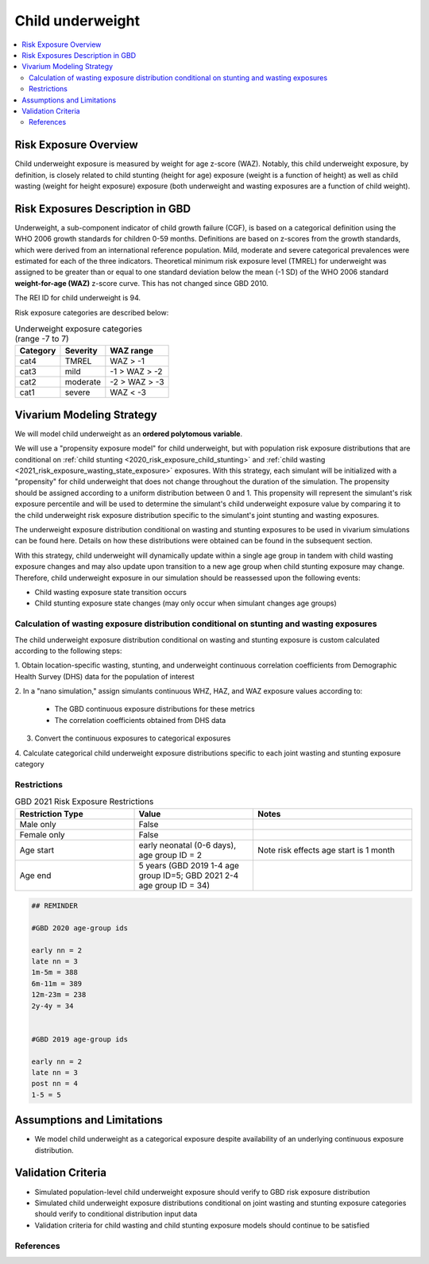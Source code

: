 .. role:: underline
    :class: underline

..
  Section title decorators for this document:

  ==============
  Document Title
  ==============

  Section Level 1 (#.0)
  +++++++++++++++++++++
  
  Section Level 2 (#.#)
  ---------------------

  Section Level 3 (#.#.#)
  ~~~~~~~~~~~~~~~~~~~~~~~

  Section Level 4
  ^^^^^^^^^^^^^^^

  Section Level 5
  '''''''''''''''

  The depth of each section level is determined by the order in which each
  decorator is encountered below. If you need an even deeper section level, just
  choose a new decorator symbol from the list here:
  https://docutils.sourceforge.io/docs/ref/rst/restructuredtext.html#sections
  And then add it to the list of decorators above.

.. _2020_risk_exposure_child_underweight:

=================
Child underweight
=================

.. contents::
  :local:

Risk Exposure Overview
++++++++++++++++++++++

Child underweight exposure is measured by weight for age z-score (WAZ). Notably, 
this child underweight exposure, by definition, is closely related to child 
stunting (height for age) exposure (weight is a function of height) as well as 
child wasting (weight for height exposure) exposure (both underweight and 
wasting exposures are a function of child weight). 

Risk Exposures Description in GBD
+++++++++++++++++++++++++++++++++

Underweight, a sub-component indicator of child growth failure (CGF), is based 
on a categorical definition using the WHO 2006 growth standards for children 
0-59 months. Definitions are based on z-scores from the growth standards, which 
were derived from an international reference population. Mild, moderate and 
severe categorical prevalences were estimated for each of the three indicators. 
Theoretical minimum risk exposure level (TMREL) for underweight was assigned to 
be greater than or equal to one standard deviation below the mean (-1 SD) of the 
WHO 2006 standard **weight-for-age (WAZ)** z-score curve. This has not changed 
since GBD 2010.

The REI ID for child underweight is 94.

Risk exposure categories are described below:

.. list-table:: Underweight exposure categories (range -7 to 7)
  :header-rows: 1

  * - Category
    - Severity
    - WAZ range
  * - cat4
    - TMREL
    - WAZ > -1 
  * - cat3
    - mild
    - -1 > WAZ > -2
  * - cat2
    - moderate
    - -2 > WAZ > -3
  * - cat1
    - severe
    - WAZ < -3 

Vivarium Modeling Strategy
++++++++++++++++++++++++++

We will model child underweight as an **ordered polytomous variable**. 

We will use a "propensity exposure model" for child underweight, but with 
population risk exposure distributions that are conditional on 
:ref:`child stunting <2020_risk_exposure_child_stunting>` and 
:ref:`child wasting <2021_risk_exposure_wasting_state_exposure>` exposures. 
With this strategy, each simulant will be initialized with a "propensity" for 
child underweight that does not change throughout the duration of the 
simulation. The propensity should be assigned according to a uniform 
distribution between 0 and 1.  This propensity will represent the simulant's 
risk exposure percentile and will be used to determine the simulant's child 
underweight exposure value by comparing it to the child underweight risk 
exposure distribution specific to the simulant's joint stunting and wasting 
exposures. 

.. todo::

  Determine if child underweight propensity should be the same as child stunting 
  propensity (test in notebook)

The underweight exposure distribution conditional on wasting and stunting 
exposures to be used in vivarium simulations can be found here. Details on how 
these distributions were obtained can be found in the subsequent section.

.. todo::

  Link conditional exposure distribution .csv when complete

  Note we are currently blocked by awaiting communication with the GBD CGF 
  modeling team

With this strategy, child underweight will dynamically update within a 
single age group in tandem with child wasting exposure changes and may also 
update upon transition to a new age group when child stunting exposure may 
change. Therefore, child underweight exposure in our simulation should be 
reassessed upon the following events:

- Child wasting exposure state transition occurs

- Child stunting exposure state changes (may only occur when simulant changes age groups)

Calculation of wasting exposure distribution conditional on stunting and wasting exposures
-------------------------------------------------------------------------------------------

.. todo::

  Link notebook in which this calculation is performed when it is ready

The child underweight exposure distribution conditional on wasting and stunting 
exposure is custom calculated according to the following steps:

1. Obtain location-specific wasting, stunting, and underweight continuous 
correlation coefficients from Demographic Health Survey (DHS) data for the 
population of interest

2. In a "nano simulation," assign simulants continuous WHZ, HAZ, and WAZ 
exposure values according to:

  - The GBD continuous exposure distributions for these metrics

  - The correlation coefficients obtained from DHS data

3. Convert the continuous exposures to categorical exposures

4. Calculate categorical child underweight exposure distributions specific to 
each joint wasting and stunting exposure category

Restrictions
------------

.. list-table:: GBD 2021 Risk Exposure Restrictions
   :widths: 15 15 20
   :header-rows: 1

   * - Restriction Type
     - Value
     - Notes
   * - Male only
     - False
     -
   * - Female only
     - False
     -
   * - Age start
     - early neonatal (0-6 days), age group ID = 2
     - Note risk effects age start is 1 month
   * - Age end
     - 5 years (GBD 2019 1-4 age group ID=5; GBD 2021 2-4 age group ID = 34)
     - 

.. code-block:: Python
	  
    ## REMINDER

    #GBD 2020 age-group ids

    early nn = 2
    late nn = 3
    1m-5m = 388
    6m-11m = 389
    12m-23m = 238
    2y-4y = 34


    #GBD 2019 age-group ids

    early nn = 2
    late nn = 3
    post nn = 4
    1-5 = 5

Assumptions and Limitations
+++++++++++++++++++++++++++

- We model child underweight as a categorical exposure despite availability of an underlying continuous exposure distribution.

Validation Criteria
+++++++++++++++++++

- Simulated population-level child underweight exposure should verify to GBD risk exposure distribution

- Simulated child underweight exposure distributions conditional on joint wasting and stunting exposure categories should verify to conditional distribution input data

- Validation criteria for child wasting and child stunting exposure models should continue to be satisfied 

References
----------